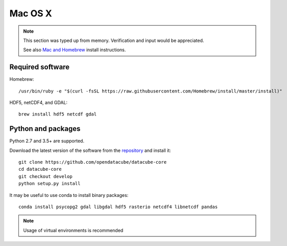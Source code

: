 ========
Mac OS X
========

.. note::

    This section was typed up from memory. Verification and input would be appreciated.
    
    See also `Mac and Homebrew <https://github.com/opendatacube/documentation/blob/master/Build%20install%20instructions/Mac%20and%20Homebrew.md>`_ install instructions.

Required software
-----------------
Homebrew::

    /usr/bin/ruby -e "$(curl -fsSL https://raw.githubusercontent.com/Homebrew/install/master/install)"

HDF5, netCDF4, and GDAL::

   brew install hdf5 netcdf gdal

Python and packages
-------------------
Python 2.7 and 3.5+ are supported.

Download the latest version of the software from the `repository <https://github.com/opendatacube/datacube-core>`_ and install it::

    git clone https://github.com/opendatacube/datacube-core
    cd datacube-core
    git checkout develop
    python setup.py install

It may be useful to use conda to install binary packages::

    conda install psycopg2 gdal libgdal hdf5 rasterio netcdf4 libnetcdf pandas

.. note::

    Usage of virtual environments is recommended
